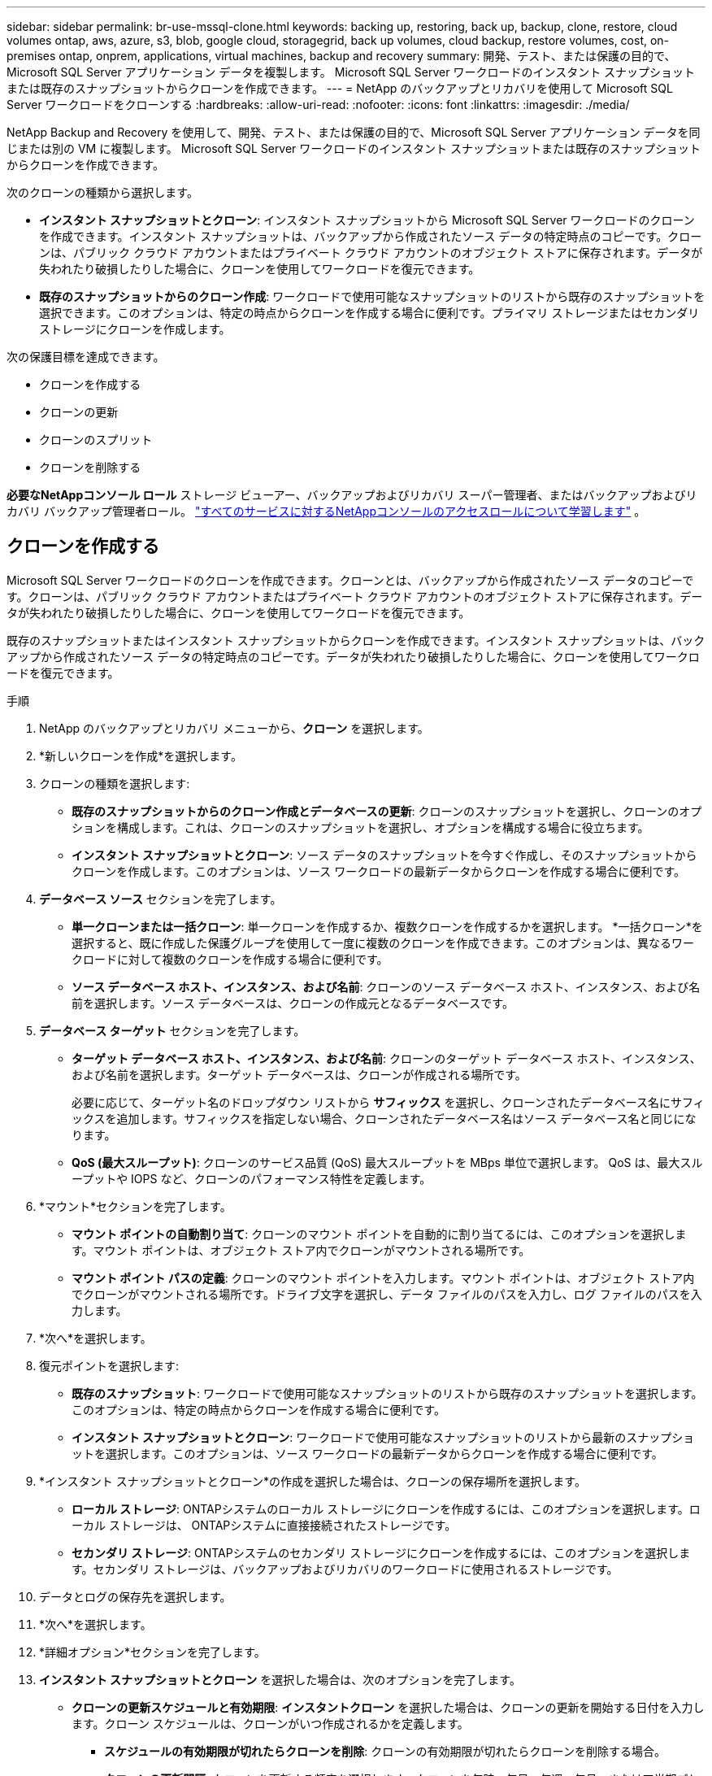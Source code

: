 ---
sidebar: sidebar 
permalink: br-use-mssql-clone.html 
keywords: backing up, restoring, back up, backup, clone, restore, cloud volumes ontap, aws, azure, s3, blob, google cloud, storagegrid, back up volumes, cloud backup, restore volumes, cost, on-premises ontap, onprem, applications, virtual machines, backup and recovery 
summary: 開発、テスト、または保護の目的で、Microsoft SQL Server アプリケーション データを複製します。  Microsoft SQL Server ワークロードのインスタント スナップショットまたは既存のスナップショットからクローンを作成できます。 
---
= NetApp のバックアップとリカバリを使用して Microsoft SQL Server ワークロードをクローンする
:hardbreaks:
:allow-uri-read: 
:nofooter: 
:icons: font
:linkattrs: 
:imagesdir: ./media/


[role="lead"]
NetApp Backup and Recovery を使用して、開発、テスト、または保護の目的で、Microsoft SQL Server アプリケーション データを同じまたは別の VM に複製します。  Microsoft SQL Server ワークロードのインスタント スナップショットまたは既存のスナップショットからクローンを作成できます。

次のクローンの種類から選択します。

* *インスタント スナップショットとクローン*: インスタント スナップショットから Microsoft SQL Server ワークロードのクローンを作成できます。インスタント スナップショットは、バックアップから作成されたソース データの特定時点のコピーです。クローンは、パブリック クラウド アカウントまたはプライベート クラウド アカウントのオブジェクト ストアに保存されます。データが失われたり破損したりした場合に、クローンを使用してワークロードを復元できます。
* *既存のスナップショットからのクローン作成*: ワークロードで使用可能なスナップショットのリストから既存のスナップショットを選択できます。このオプションは、特定の時点からクローンを作成する場合に便利です。プライマリ ストレージまたはセカンダリ ストレージにクローンを作成します。


次の保護目標を達成できます。

* クローンを作成する
* クローンの更新
* クローンのスプリット
* クローンを削除する


*必要なNetAppコンソール ロール* ストレージ ビューアー、バックアップおよびリカバリ スーパー管理者、またはバックアップおよびリカバリ バックアップ管理者ロール。 https://docs.netapp.com/us-en/console-setup-admin/reference-iam-predefined-roles.html["すべてのサービスに対するNetAppコンソールのアクセスロールについて学習します"^] 。



== クローンを作成する

Microsoft SQL Server ワークロードのクローンを作成できます。クローンとは、バックアップから作成されたソース データのコピーです。クローンは、パブリック クラウド アカウントまたはプライベート クラウド アカウントのオブジェクト ストアに保存されます。データが失われたり破損したりした場合に、クローンを使用してワークロードを復元できます。

既存のスナップショットまたはインスタント スナップショットからクローンを作成できます。インスタント スナップショットは、バックアップから作成されたソース データの特定時点のコピーです。データが失われたり破損したりした場合に、クローンを使用してワークロードを復元できます。

.手順
. NetApp のバックアップとリカバリ メニューから、*クローン* を選択します。
. *新しいクローンを作成*を選択します。
. クローンの種類を選択します:
+
** *既存のスナップショットからのクローン作成とデータベースの更新*: クローンのスナップショットを選択し、クローンのオプションを構成します。これは、クローンのスナップショットを選択し、オプションを構成する場合に役立ちます。
** *インスタント スナップショットとクローン*: ソース データのスナップショットを今すぐ作成し、そのスナップショットからクローンを作成します。このオプションは、ソース ワークロードの最新データからクローンを作成する場合に便利です。


. *データベース ソース* セクションを完了します。
+
** *単一クローンまたは一括クローン*: 単一クローンを作成するか、複数クローンを作成するかを選択します。 *一括クローン*を選択すると、既に作成した保護グループを使用して一度に複数のクローンを作成できます。このオプションは、異なるワークロードに対して複数のクローンを作成する場合に便利です。
** *ソース データベース ホスト、インスタンス、および名前*: クローンのソース データベース ホスト、インスタンス、および名前を選択します。ソース データベースは、クローンの作成元となるデータベースです。


. *データベース ターゲット* セクションを完了します。
+
** *ターゲット データベース ホスト、インスタンス、および名前*: クローンのターゲット データベース ホスト、インスタンス、および名前を選択します。ターゲット データベースは、クローンが作成される場所です。
+
必要に応じて、ターゲット名のドロップダウン リストから *サフィックス* を選択し、クローンされたデータベース名にサフィックスを追加します。サフィックスを指定しない場合、クローンされたデータベース名はソース データベース名と同じになります。

** *QoS (最大スループット)*: クローンのサービス品質 (QoS) 最大スループットを MBps 単位で選択します。  QoS は、最大スループットや IOPS など、クローンのパフォーマンス特性を定義します。


. *マウント*セクションを完了します。
+
** *マウント ポイントの自動割り当て*: クローンのマウント ポイントを自動的に割り当てるには、このオプションを選択します。マウント ポイントは、オブジェクト ストア内でクローンがマウントされる場所です。
** *マウント ポイント パスの定義*: クローンのマウント ポイントを入力します。マウント ポイントは、オブジェクト ストア内でクローンがマウントされる場所です。ドライブ文字を選択し、データ ファイルのパスを入力し、ログ ファイルのパスを入力します。


. *次へ*を選択します。
. 復元ポイントを選択します:
+
** *既存のスナップショット*: ワークロードで使用可能なスナップショットのリストから既存のスナップショットを選択します。このオプションは、特定の時点からクローンを作成する場合に便利です。
** *インスタント スナップショットとクローン*: ワークロードで使用可能なスナップショットのリストから最新のスナップショットを選択します。このオプションは、ソース ワークロードの最新データからクローンを作成する場合に便利です。


. *インスタント スナップショットとクローン*の作成を選択した場合は、クローンの保存場所を選択します。
+
** *ローカル ストレージ*: ONTAPシステムのローカル ストレージにクローンを作成するには、このオプションを選択します。ローカル ストレージは、 ONTAPシステムに直接接続されたストレージです。
** *セカンダリ ストレージ*: ONTAPシステムのセカンダリ ストレージにクローンを作成するには、このオプションを選択します。セカンダリ ストレージは、バックアップおよびリカバリのワークロードに使用されるストレージです。


. データとログの保存先を選択します。
. *次へ*を選択します。
. *詳細オプション*セクションを完了します。
. *インスタント スナップショットとクローン* を選択した場合は、次のオプションを完了します。
+
** *クローンの更新スケジュールと有効期限*: *インスタントクローン* を選択した場合は、クローンの更新を開始する日付を入力します。クローン スケジュールは、クローンがいつ作成されるかを定義します。
+
*** *スケジュールの有効期限が切れたらクローンを削除*: クローンの有効期限が切れたらクローンを削除する場合。
*** *クローンの更新間隔*: クローンを更新する頻度を選択します。クローンを毎時、毎日、毎週、毎月、または四半期ごとに更新することを選択できます。このオプションは、クローンをソース ワークロードに合わせて最新の状態に保つ場合に便利です。


** *プレスクリプトとポストスクリプト*: オプションで、クローンの作成前と作成後に実行するクローン前スクリプトとクローン後スクリプトを指定します。これらのスクリプトは、クローンの構成や通知の送信などの追加タスクを実行するために使用できます。
** *通知*: オプションで、ジョブ レポートとともにクローン作成ステータスに関する通知を受信する電子メール アドレスを指定します。クローン作成ステータスに関する通知を受信するための Webhook URL を指定することもできます。成功通知と失敗通知の両方、またはどちらか一方のみの通知を指定することができます。
** *タグ*: 後でリソース グループを検索するときに役立つ 1 つ以上のラベルを選択し、[*適用*] を選択します。たとえば、複数のリソース グループに「HR」をタグとして追加すると、後で HR タグに関連付けられているすべてのリソース グループを見つけることができます。


. *作成*を選択します。
. クローンが作成されると、*インベントリ*ページで確認できます。




== クローンの更新

Microsoft SQL Server ワークロードのクローンを更新できます。クローンを更新すると、クローンはそのソース ワークロードの最新データで更新されます。これは、クローンをソース ワークロードに合わせて最新の状態に保つ場合に便利です。

データベース名を変更したり、最新のインスタント スナップショットを使用したり、既存の運用スナップショットから更新したりすることができます。

.手順
. NetApp のバックアップとリカバリ メニューから、*クローン* を選択します。
. 更新するクローンを選択します。
. アクションアイコンを選択しますimage:../media/icon-action.png["アクションオプション"]> *クローンを更新*。
. *詳細設定*セクションを完了します。
+
** *回復範囲*: すべてのログ バックアップを回復するか、特定の時点までのログ バックアップを回復するかを選択します。このオプションは、クローンを特定の時点に復元する場合に便利です。
** *クローンの更新スケジュールと有効期限*: *インスタントクローン* を選択した場合は、クローンの更新を開始する日付を入力します。クローン スケジュールは、クローンがいつ作成されるかを定義します。
+
*** *スケジュールの有効期限が切れたらクローンを削除*: クローンの有効期限が切れたらクローンを削除する場合。
*** *クローンの更新間隔*: クローンを更新する頻度を選択します。クローンを毎時、毎日、毎週、毎月、または四半期ごとに更新することを選択できます。このオプションは、クローンをソース ワークロードに合わせて最新の状態に保つ場合に便利です。


** *iGroup 設定*: クローンの igroup を選択します。 igroup は、クローンへのアクセスに使用されるイニシエーターの論理グループです。既存の igroup を選択するか、新しい igroup を作成することができます。プライマリまたはセカンダリONTAPストレージ システムから igroup を選択します。
** *プレスクリプトとポストスクリプト*: オプションで、クローンの作成前と作成後に実行するクローン前スクリプトとクローン後スクリプトを指定します。これらのスクリプトは、クローンの構成や通知の送信などの追加タスクを実行するために使用できます。
** *通知*: オプションで、ジョブ レポートとともにクローン作成ステータスに関する通知を受信する電子メール アドレスを指定します。クローン作成ステータスに関する通知を受信するための Webhook URL を指定することもできます。成功通知と失敗通知の両方、またはどちらか一方のみの通知を指定することができます。
** *タグ*: 後でリソース グループを検索するときに役立つ 1 つ以上のラベルを入力します。たとえば、複数のリソース グループに「HR」をタグとして追加すると、後で HR タグに関連付けられているすべてのリソース グループを見つけることができます。


. 続行するには、更新確認ダイアログボックスで「*更新*」を選択します。




== クローンの更新をスキップする

ソース ワークロードの最新データでクローンを更新したくない場合は、クローンの更新をスキップすることができます。クローンの更新をスキップすると、クローンを更新せずにそのまま維持できます。

.手順
. NetApp のバックアップとリカバリ メニューから、*クローン* を選択します。
. 更新をスキップするクローンを選択します。
. アクションアイコンを選択しますimage:../media/icon-action.png["アクションオプション"]> *更新をスキップ*。
. [更新をスキップする] 確認ダイアログ ボックスで、次の操作を行います。
+
.. 次の更新スケジュールのみをスキップするには、[*次の更新スケジュールのみをスキップ*] を選択します。
.. 続行するには、[スキップ] を選択します。






== クローンのスプリット

Microsoft SQL Server ワークロードのクローンを分割できます。クローンを分割すると、クローンから新しいバックアップが作成されます。新しいバックアップを使用してワークロードを復元できます。

クローンを独立したクローンまたは長期クローンとして分割することを選択できます。ウィザードには、SVM の一部であるアグリゲートのリスト、それらのサイズ、およびクローン ボリュームが存在する場所が表示されます。 NetApp Backup and Recovery は、クローンを分割するのに十分なスペースがあるかどうかも示します。クローンを分割すると、クローンはその保護のために独立したデータベースになります。

クローンジョブは削除されず、他のクローンに再度再利用できます。

.手順
. NetApp のバックアップとリカバリ メニューから、*クローン* を選択します。
. クローンを選択します。
. アクションアイコンを選択しますimage:../media/icon-action.png["アクションオプション"]> *分割クローン*。
. 分割クローンの詳細を確認し、「分割」を選択します。
. 分割クローンが作成されると、*インベントリ*ページで確認できます。




== クローンを削除する

Microsoft SQL Server ワークロードのクローンを削除できます。クローンを削除すると、オブジェクト ストアからクローンが削除され、ストレージ領域が解放されます。

クローン がポリシーによって保護されている場合、ジョブを含めてクローン が削除されます。

.手順
. NetApp のバックアップとリカバリ メニューから、*クローン* を選択します。
. クローンを選択します。
. アクションアイコンを選択しますimage:../media/icon-action.png["アクションオプション"]> *クローンを削除*。
. クローンの削除確認ダイアログボックスで、削除の詳細を確認します。
+
.. クローンまたはそのストレージにアクセスできない場合でも、クローンされたリソースをSnapCenterから削除するには、[強制削除] を選択します。
.. *削除*を選択します。


. クローンを削除すると、*インベントリ* ページから削除されます。

